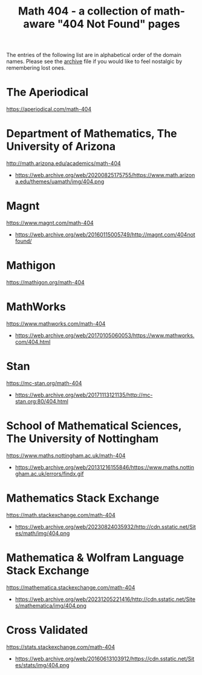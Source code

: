 #+TITLE: Math 404 - a collection of math-aware "404 Not Found" pages

The entries of the following list are in alphabetical order of the domain names.
Please see the [[file:archive.org][archive]] file if you would like to feel nostalgic by remembering lost ones.

* The Aperiodical
https://aperiodical.com/math-404

* Department of Mathematics, The University of Arizona
http://math.arizona.edu/academics/math-404
- https://web.archive.org/web/20200825175755/https://www.math.arizona.edu/themes/uamath/img/404.png

* Magnt
https://www.magnt.com/math-404
- https://web.archive.org/web/20160115005749/http://magnt.com/404notfound/

* Mathigon
https://mathigon.org/math-404

* MathWorks
https://www.mathworks.com/math-404
- https://web.archive.org/web/20170105060053/https://www.mathworks.com/404.html

* Stan
https://mc-stan.org/math-404
- https://web.archive.org/web/20171113121135/http://mc-stan.org:80/404.html

* School of Mathematical Sciences, The University of Nottingham
https://www.maths.nottingham.ac.uk/math-404
- https://web.archive.org/web/20131216155846/https://www.maths.nottingham.ac.uk/errors/findx.gif

* Mathematics Stack Exchange
https://math.stackexchange.com/math-404
- https://web.archive.org/web/20230824035932/http://cdn.sstatic.net/Sites/math/img/404.png

* Mathematica & Wolfram Language Stack Exchange
https://mathematica.stackexchange.com/math-404
- https://web.archive.org/web/20231205221416/http://cdn.sstatic.net/Sites/mathematica/img/404.png

* Cross Validated
https://stats.stackexchange.com/math-404
- https://web.archive.org/web/20160613103912/https://cdn.sstatic.net/Sites/stats/img/404.png
